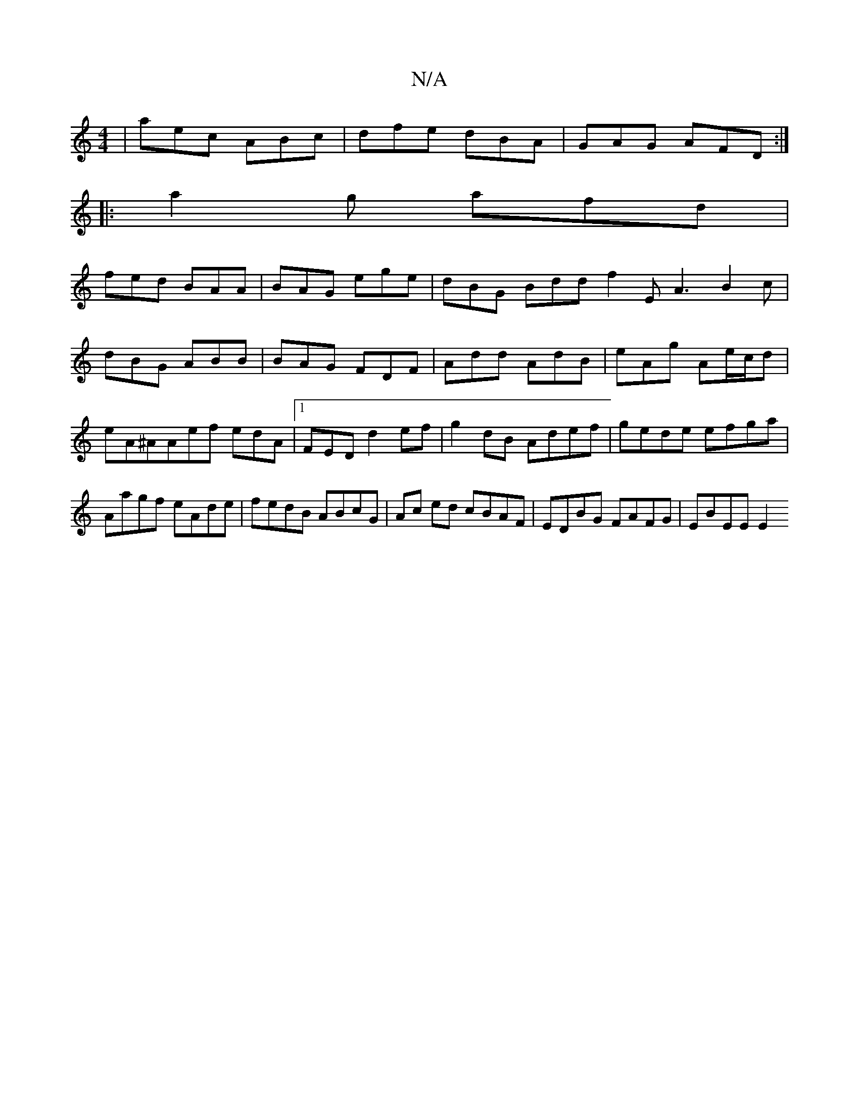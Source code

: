 X:1
T:N/A
M:4/4
R:N/A
K:Cmajor
|aec ABc|dfe dBA|GAG AFD:|
|:a2g afd|
fed BAA|BAG ege|dBG Bdd f2E A3 B2c|dBG ABB|BAG FDF|Add AdB|eAg Ae/c/d |eA^AAef edA|1 FED d2ef|g2dB Adef|gede efga|Aagf eAde|fedB ABcG|Ac ed cBAF|EDBG FAFG|EBEE E2